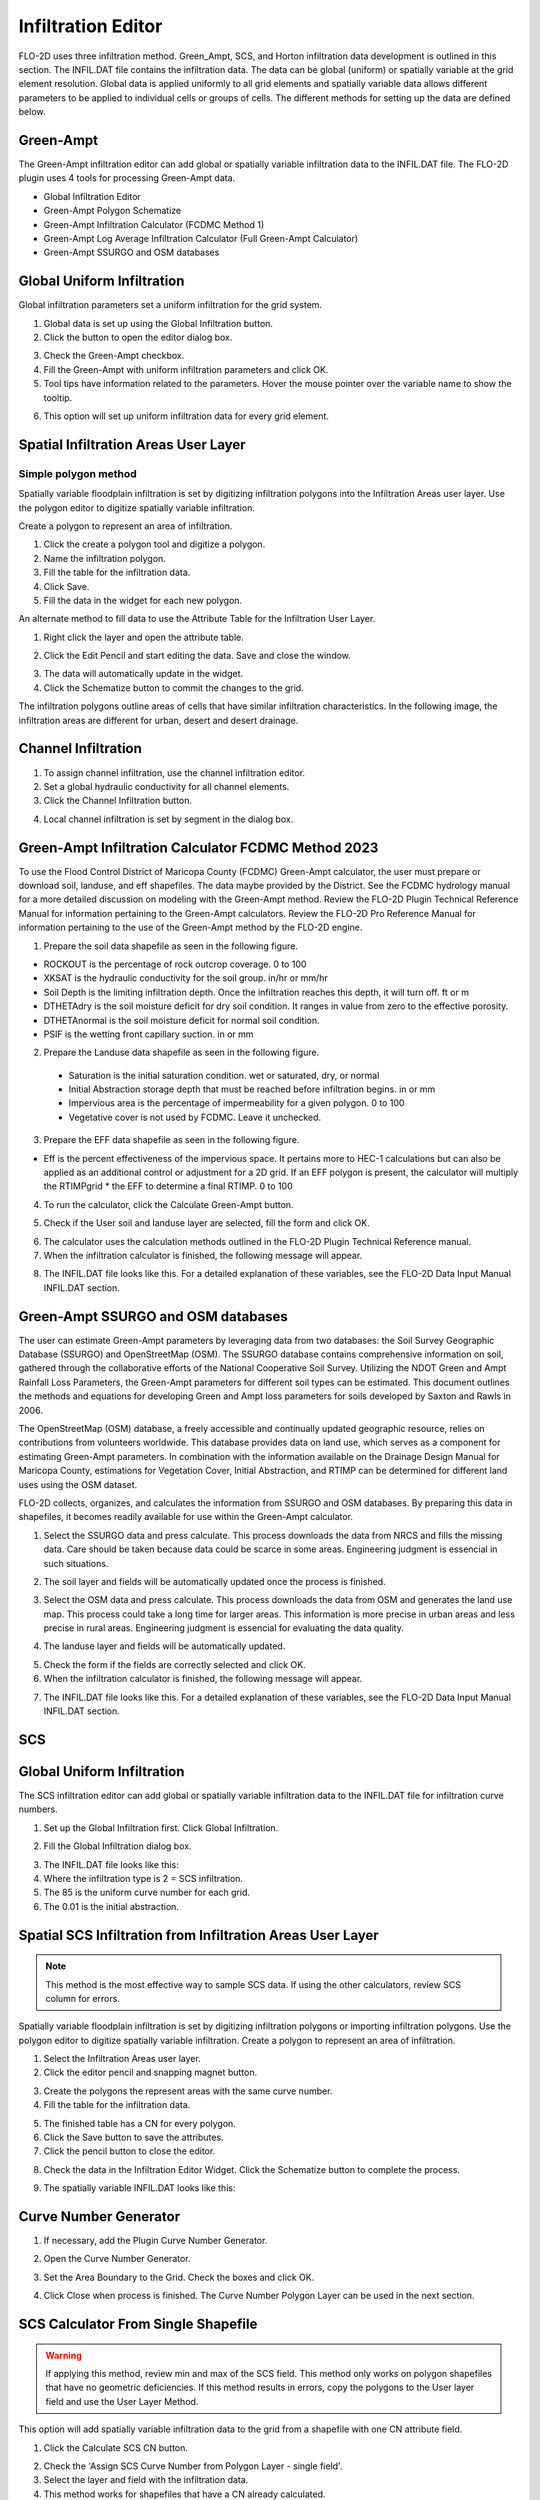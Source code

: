 Infiltration Editor
===================

FLO-2D uses three infiltration method.  Green_Ampt, SCS, and Horton infiltration data development is outlined in this
section.  The INFIL.DAT file contains the infiltration data.  The data can be global (uniform) or spatially variable
at the grid element resolution.  Global data is applied uniformly to all grid elements and spatially variable data allows
different parameters to be applied to individual cells or groups of cells.  The different methods for setting up the data
are defined below.

Green-Ampt
----------

The Green-Ampt infiltration editor can add global or spatially variable infiltration data to the INFIL.DAT file.  The
FLO-2D plugin uses 4 tools for processing Green-Ampt data.

- Global Infiltration Editor
- Green-Ampt Polygon Schematize
- Green-Ampt Infiltration Calculator (FCDMC Method 1)
- Green-Ampt Log Average Infiltration Calculator (Full Green-Ampt Calculator)
- Green-Ampt SSURGO and OSM databases

Global Uniform Infiltration
----------------------------

Global infiltration parameters set a uniform infiltration for the grid system.

1. Global data is set  
   up using the Global Infiltration button.

2. Click the button  
   to open the editor dialog box.

.. image:: ../../img/Infiltration-Editor/Infilt002.png

3. Check the Green-Ampt checkbox.

4. Fill the Green-Ampt with uniform infiltration parameters and click OK.

5. Tool tips have information related to the parameters.  Hover the mouse pointer over the variable name to show the
   tooltip.

.. image:: ../../img/Infiltration-Editor/Infilt003.png

6. This option will set up uniform infiltration data for every grid element.

.. image:: ../../img/Infiltration-Editor/Infilt004.png

Spatial Infiltration Areas User Layer
--------------------------------------

Simple polygon method
______________________

.. image:: ../../img/Infiltration-Editor/Infilt004a.png

Spatially variable floodplain infiltration is set by digitizing infiltration polygons into the Infiltration Areas user
layer. Use the polygon editor to digitize spatially variable infiltration.

Create a polygon to represent an area of infiltration.

1. Click the create  
   a polygon tool and digitize a polygon.

2. Name the  
   infiltration polygon.

3. Fill the  
   table for the infiltration data.

4. Click  
   Save.

5. Fill the  
   data in the widget for each new polygon.

.. image:: ../../img/Infiltration-Editor/Infilt005.png


An alternate method to fill data to use the Attribute Table for the Infiltration User Layer.

1. Right click  
   the layer and open the attribute table.

.. image:: ../../img/Infiltration-Editor/Infilt006.png


2. Click the Edit Pencil and start editing the data.
   Save and close the window.

.. image:: ../../img/Infiltration-Editor/Infilt007.png


3. The data will  
   automatically update in the widget.

4. Click the Schematize  
   button to commit the changes to the grid.

.. image:: ../../img/Infiltration-Editor/Infilt008.png


The infiltration polygons outline areas of cells that have similar infiltration characteristics.
In the following image, the infiltration areas are different for urban, desert and desert drainage.

.. image:: ../../img/Infiltration-Editor/Infilt009.png


Channel Infiltration
---------------------

1. To assign channel  
   infiltration, use the channel infiltration editor.

2. Set a global  
   hydraulic conductivity for all channel elements.

3. Click the Channel  
   Infiltration button.

.. image:: ../../img/Infiltration-Editor/Infilt010.png

4. Local channel  
   infiltration is set by segment in the dialog box.

.. image:: ../../img/Infiltration-Editor/Infilt011.png

Green-Ampt Infiltration Calculator FCDMC Method 2023
------------------------------------------------------

To use the Flood Control District of Maricopa County (FCDMC) Green-Ampt calculator, the user must prepare or download soil,
landuse, and eff shapefiles.  The data maybe provided by the District.  See the FCDMC hydrology manual for a more detailed
discussion on modeling with the Green-Ampt method.  Review the FLO-2D Plugin Technical Reference Manual for information
pertaining to the Green-Ampt calculators.  Review the FLO-2D Pro Reference Manual for information pertaining to the use
of the Green-Ampt method by the FLO-2D engine.

1. Prepare the soil data shapefile as seen in the following figure.

- ROCKOUT is the percentage of rock outcrop coverage.  0 to 100
- XKSAT is the hydraulic conductivity for the soil group. in/hr or mm/hr
- Soil Depth is the limiting infiltration depth. Once the infiltration reaches this depth, it will turn off.  ft or m
- DTHETAdry is the soil moisture deficit for dry soil condition.  It ranges in value from zero to the effective porosity.
- DTHETAnormal is the soil moisture deficit for normal soil condition.
- PSIF is the wetting front capillary suction. in or mm

.. image:: ../../img/Infiltration-Editor/infil001.png


2. Prepare the Landuse data shapefile as seen in the following figure.

 - Saturation is the initial saturation condition.  wet or saturated, dry, or normal
 - Initial Abstraction storage depth that must be reached before infiltration begins.  in or mm
 - Impervious area is the percentage of impermeability for a given polygon.  0 to 100
 - Vegetative cover is not used by FCDMC. Leave it unchecked.

.. image:: ../../img/Infiltration-Editor/infil002.png


3. Prepare the EFF data shapefile as seen in the following figure.

- Eff is the percent effectiveness of the impervious space.  It pertains more to HEC-1 calculations but can also be
  applied as an additional control or adjustment for a 2D grid.  If an EFF polygon is present, the calculator will
  multiply the RTIMPgrid * the EFF to determine a final RTIMP.  0 to 100

.. image:: ../../img/Infiltration-Editor/infil003.png


4. To run the calculator,
   click the Calculate Green-Ampt button.

.. image:: ../../img/Infiltration-Editor/Infilt014.png


5. Check if the User soil and landuse layer are selected, fill the form and
   click OK.

.. image:: ../../img/Infiltration-Editor/Infilt041.png


6. The calculator uses the calculation methods outlined in the FLO-2D Plugin Technical Reference manual.

7. When the infiltration
   calculator is finished, the following message will appear.

.. image:: ../../img/Infiltration-Editor/Infilt016.png


8. The INFIL.DAT file
   looks like this.  For a detailed explanation of these variables, see the FLO-2D Data Input Manual INFIL.DAT section.

.. image:: ../../img/Infiltration-Editor/Infilt017.png

Green-Ampt SSURGO and OSM databases
-------------------------------------

The user can estimate Green-Ampt parameters by leveraging data from two
databases: the Soil Survey Geographic Database (SSURGO) and OpenStreetMap (OSM).
The SSURGO database contains comprehensive information on soil, gathered through the collaborative efforts
of the National Cooperative Soil Survey. Utilizing the NDOT Green and Ampt Rainfall Loss Parameters,
the Green-Ampt parameters for different soil types can be estimated. This document outlines the methods
and equations for developing Green and Ampt loss parameters for soils developed by Saxton and Rawls in 2006.

The OpenStreetMap (OSM) database, a freely accessible and continually updated geographic resource,
relies on contributions from volunteers worldwide. This database provides data on land use,
which serves as a component for estimating Green-Ampt parameters. In combination with the information
available on the Drainage Design Manual for Maricopa County, estimations for Vegetation Cover,
Initial Abstraction, and RTIMP can be determined for different land uses using the OSM dataset.

FLO-2D collects, organizes, and calculates the information from SSURGO and OSM databases.
By preparing this data in shapefiles, it becomes readily available for use within the Green-Ampt calculator.

1. Select the SSURGO data and press calculate. This process downloads the data from
   NRCS and fills the missing data. Care should be taken because data could be scarce in some areas.
   Engineering judgment is essencial in such situations.

.. image:: ../../img/Infiltration-Editor/Infilt042.png


2. The soil layer and fields will be automatically updated once the process is finished.

.. image:: ../../img/Infiltration-Editor/Infilt043.png


3. Select the OSM data and press calculate. This process downloads the data from
   OSM and generates the land use map. This process could take a long time for larger areas.
   This information is more precise in urban areas and less precise in rural areas.
   Engineering judgment is essencial for evaluating the data quality.

.. image:: ../../img/Infiltration-Editor/Infilt044.png


4. The landuse layer and fields will be automatically updated.

.. image:: ../../img/Infiltration-Editor/Infilt045.png

5. Check the form if the fields are correctly selected and click OK.

6. When the infiltration
   calculator is finished, the following message will appear.

.. image:: ../../img/Infiltration-Editor/Infilt016.png


7. The INFIL.DAT file
   looks like this.  For a detailed explanation of these variables, see the FLO-2D Data Input Manual INFIL.DAT section.

.. image:: ../../img/Infiltration-Editor/Infilt017.png

SCS
---

Global Uniform Infiltration
----------------------------

The SCS infiltration editor can add global or spatially variable infiltration data to the INFIL.DAT file for
infiltration curve numbers.

1. Set up the Global Infiltration first.
   Click Global Infiltration.

.. image:: ../../img/Infiltration-Editor/Infilt018.png

2. Fill the Global  
   Infiltration dialog box.

.. image:: ../../img/Infiltration-Editor/Infilt019.png

3. The INFIL.DAT file  
   looks like this:

4. Where the infiltration  
   type is 2 = SCS infiltration.

5. The 85 is the uniform curve  
   number for each grid.

6. The 0.01 is the initial  
   abstraction.

.. image:: ../../img/Infiltration-Editor/Infilt020.png

Spatial SCS Infiltration from Infiltration Areas User Layer
-------------------------------------------------------------

.. note:: This method is the most effective way to sample SCS data.  If using the other calculators, review SCS column
          for errors.

Spatially variable floodplain infiltration is set by digitizing infiltration polygons or importing infiltration polygons.
Use the polygon editor to digitize spatially variable infiltration.
Create a polygon to represent an area of infiltration.

1. Select the Infiltration  
   Areas user layer.

2. Click the editor pencil and  
   snapping magnet button.

.. image:: ../../img/Infiltration-Editor/Infilt021.png

3. Create the polygons the  
   represent areas with the same curve number.

4. Fill the table for the  
   infiltration data.

.. image:: ../../img/Infiltration-Editor/Infilt022.png

5. The finished table has a  
   CN for every polygon.

6. Click the Save button to  
   save the attributes.

7. Click the pencil button  
   to close the editor.

.. image:: ../../img/Infiltration-Editor/Infilt023.png

8. Check the data in the Infiltration Editor Widget.
   Click the Schematize button to complete the process.

.. image:: ../../img/Infiltration-Editor/Infilt024.png

9. The spatially variable  
   INFIL.DAT looks like this:

.. image:: ../../img/Infiltration-Editor/Infilt025.png

Curve Number Generator
-----------------------

1. If necessary,
   add the Plugin Curve Number Generator.

.. image:: ../../img/Infiltration-Editor/Module311.png


2. Open the Curve
   Number Generator.

.. image:: ../../img/Infiltration-Editor/Module312.png


3. Set the Area Boundary
   to the Grid.  Check the boxes and click OK.

.. image:: ../../img/Infiltration-Editor/Module313.png


4. Click Close when
   process is finished.  The Curve Number Polygon Layer can be used in the next section.

SCS Calculator From Single Shapefile
------------------------------------

.. warning:: If applying this method, review min and max of the SCS field.  This method only works on polygon shapefiles
             that have no geometric deficiencies.  If this method results in errors, copy the polygons to the User layer
             field and use the User Layer Method.

This option will add spatially variable infiltration data to the grid from a shapefile with one CN attribute field.

1. Click the Calculate  
   SCS CN button.

.. image:: ../../img/Infiltration-Editor/Infilt026.png

2. Check the 'Assign SCS Curve Number from Polygon Layer - single field'.

3. Select the layer and field
   with the infiltration data.

4. This method works for
   shapefiles that have a CN already calculated.

5. Click OK to calculate a
   spatially variable CN value for every grid element.

.. image:: ../../img/Infiltration-Editor/Infilt046.png

6. When the calculation is complete, the following box will appear.
   Click OK to close the box.

.. image:: ../../img/Infiltration-Editor/Infilt028.png

7. The INFIL.DAT file
   looks like this.

.. image:: ../../img/Infiltration-Editor/Infilt029.png

SCS Calculator From Single Shapefile Multiple Fields Pima County Method
-----------------------------------------------------------------------

Use this option for Pima County to calculate SCS curve number data from a single layer with multiple fields.
This is a vector layer with polygon features and field to define the landuse/soil group, vegetation coverage
and impervious space. This option was developed specifically for Pima County.

The data should be arranged as shown in the attribute table.

.. image:: ../../img/Infiltration-Editor/Infilt030.png

1. Click the  
   Calculate SCS CN button.

.. image:: ../../img/Infiltration-Editor/Infilt031.png

2. Check the 'Assign SCS Curve Number from Polygon Layer - multiple fields'.

3. Select the layer
   and fields with the infiltration data and click OK to run the calculator.

.. image:: ../../img/Infiltration-Editor/Infilt047.png

4. When the calculation is complete, the following box will appear.
   Click OK to close the box.

.. image:: ../../img/Infiltration-Editor/Infilt033.png

5. The INFIL.DAT file
   looks like this.

.. image:: ../../img/Infiltration-Editor/Infilt029.png

SCS Calculator From Raster Layer
--------------------------------

This option will add spatially variable infiltration data to the grid from a raster with cells containing CN
values. Important properties:

-  The raster must have the same coordinate reference system (CRS) as the project.
   If the CRS is missing or is set by the user, save the raster with the correct CRS.

-  The best resolution of the grid element CN is achieved when the CN
   raster pixel size is smaller than the grid element size.

-  The raster warp method uses a weighted average to warp the original
   raster pixels to the cell size pixels.


1. Click the Calculate
   SCS CN button.

.. image:: ../../img/Infiltration-Editor/Infilt026.png

2. Check the 'Assign SCS Curve Number from Raster Layer'.

3. Select the raster containing CN values from the dropdown
   or choose a raster from the file dialog.

4. Set the NODATA value.

5. Select the resampling algorithm.

6. Select the Fill NODATA option to set the CN of empty grid elements from neighbors.
   This is only necessary if there are empty raster pixels.

7. Select the multithread option to use all CPU's for running the algorithm.

8. Click OK to calculate a
   spatially variable CN value for every grid element.

.. image:: ../../img/Infiltration-Editor/Infilt048.png

8. When the calculation is complete, the following box will appear.
   Click OK to close the box.

.. image:: ../../img/Infiltration-Editor/Infilt028.png

9. The INFIL.DAT file
   looks like this.

.. image:: ../../img/Infiltration-Editor/Infilt029.png

Horton
------


Global Uniform Infiltration
---------------------------

The Horton infiltration editor can add global or spatially variable infiltration data to the INFIL.DAT file for.

1. Set up the Global Infiltration first.
   Click Global Infiltration.

.. image:: ../../img/Infiltration-Editor/Infilt018.png

2. Fill the Global  
   Infiltration dialog box.

.. image:: ../../img/Infiltration-Editor/Infilt034.png

Uniform Horton infiltration is assigned as follows in the INFIL.DAT file:

.. image:: ../../img/Infiltration-Editor/Infilt035.png

Horton Spatially Variable Method
--------------------------------

Spatially variable Horton infiltration is created by digitizing infiltration polygons.
Use the polygon editor to digitize spatially variable infiltration.
Create a polygon to represent an area of infiltration.

1. Click the create a  
   polygon tool and digitize a polygon.

.. image:: ../../img/Infiltration-Editor/Infilt036.png

2. Click  
   Save.

.. image:: ../../img/Infiltration-Editor/Infilt037.png

3. Right Click the Infiltration Areas layer (User Layers) and open the Attributes Table.
   Click the Editor Pencil button.

4. Name the infiltration  
   polygons and fill out the data for fhorti, fhori, and deca.

5. Click the Save button  
   and Editor Pencil button.

6. Click  
   Schematize.

.. image:: ../../img/Infiltration-Editor/Infilt038.png

.. image:: ../../img/Infiltration-Editor/Infilt039.png

7. The spatially  
   variable Horton looks like this in the INFIL.DAT file.

.. image:: ../../img/Infiltration-Editor/Infilt040.png

Troubleshooting
---------------

1. Infiltration calculators all use intersection tools.
   This can cause problems if the shapefiles are not set up correctly.
   Specifically, land use and soils shapefiles that may have been converted from raster data.
   If errors persist, try “fix geometry”, “simplify”, and “dissolve” on the source shapefiles.
   These tools are part of the QGIS Processing Toolbox.
   They can also be corrected in ArcGIS if the datasets are very large.

2. Make sure the shapefiles completely cover the grid.
   If a grid element is outside the coverage of the infiltration, QGIS will show an error.

3. Make sure the shapefile fields have a correctly defined number type.
   The shapefiles that are supplied with the QGIS Lessons will help define the Field Variable Format such as string,
   whole number or decimal number.
